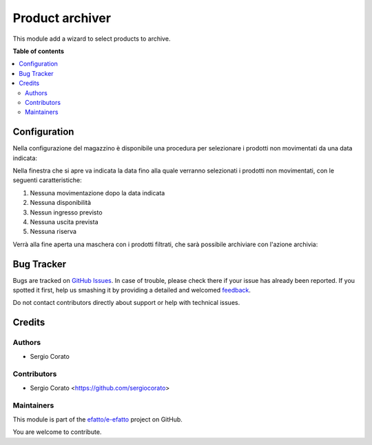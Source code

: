 ================
Product archiver
================

.. !!!!!!!!!!!!!!!!!!!!!!!!!!!!!!!!!!!!!!!!!!!!!!!!!!!!
   !! This file is generated by oca-gen-addon-readme !!
   !! changes will be overwritten.                   !!
   !!!!!!!!!!!!!!!!!!!!!!!!!!!!!!!!!!!!!!!!!!!!!!!!!!!!

.. |badge1| image:: https://img.shields.io/badge/maturity-Beta-yellow.png
    :target: https://odoo-community.org/page/development-status
    :alt: Beta
.. |badge2| image:: https://img.shields.io/badge/github-efatto%2Fe--efatto-lightgray.png?logo=github
    :target: https://github.com/efatto/e-efatto/tree/12.0/product_archiver
    :alt: efatto/e-efatto

|badge1| |badge2| 

This module add a wizard to select products to archive.



**Table of contents**

.. contents::
   :local:

Configuration
=============

Nella configurazione del magazzino è disponibile una procedura per selezionare i prodotti non movimentati da una data indicata:

.. image:: https://raw.githubusercontent.com/efatto/e-efatto/12.0/product_archiver/static/description/menu.png
    :alt: Menu archivia

Nella finestra che si apre va indicata la data fino alla quale verranno selezionati i prodotti non movimentati, con le seguenti caratteristiche:

#. Nessuna movimentazione dopo la data indicata
#. Nessuna disponibilità
#. Nessun ingresso previsto
#. Nessuna uscita prevista
#. Nessuna riserva

.. image:: https://raw.githubusercontent.com/efatto/e-efatto/12.0/product_archiver/static/description/selezione_data.png
    :alt: Selezione data

Verrà alla fine aperta una maschera con i prodotti filtrati, che sarà possibile archiviare con l'azione archivia:

.. image:: https://raw.githubusercontent.com/efatto/e-efatto/12.0/product_archiver/static/description/archivia.png
    :alt: Archivia

Bug Tracker
===========

Bugs are tracked on `GitHub Issues <https://github.com/efatto/e-efatto/issues>`_.
In case of trouble, please check there if your issue has already been reported.
If you spotted it first, help us smashing it by providing a detailed and welcomed
`feedback <https://github.com/efatto/e-efatto/issues/new?body=module:%20product_archiver%0Aversion:%2012.0%0A%0A**Steps%20to%20reproduce**%0A-%20...%0A%0A**Current%20behavior**%0A%0A**Expected%20behavior**>`_.

Do not contact contributors directly about support or help with technical issues.

Credits
=======

Authors
~~~~~~~

* Sergio Corato

Contributors
~~~~~~~~~~~~

* Sergio Corato <https://github.com/sergiocorato>

Maintainers
~~~~~~~~~~~

This module is part of the `efatto/e-efatto <https://github.com/efatto/e-efatto/tree/12.0/product_archiver>`_ project on GitHub.

You are welcome to contribute.
